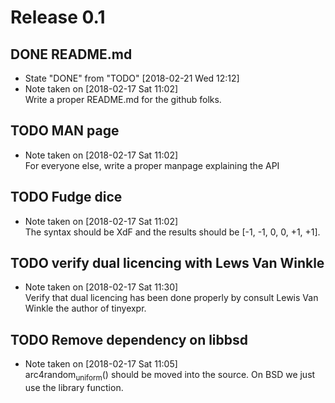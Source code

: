 * Release 0.1
** DONE README.md
   - State "DONE"       from "TODO"       [2018-02-21 Wed 12:12]
   - Note taken on [2018-02-17 Sat 11:02] \\
     Write a proper README.md for the github folks.
** TODO MAN page
   - Note taken on [2018-02-17 Sat 11:02] \\
     For everyone else, write a proper manpage explaining the API
** TODO Fudge dice
   - Note taken on [2018-02-17 Sat 11:02] \\
     The syntax should be XdF and the results should be [-1, -1, 0, 0, +1, +1].
** TODO verify dual licencing with Lews Van Winkle
   - Note taken on [2018-02-17 Sat 11:30] \\
     Verify that dual licencing has been done properly by consult
     Lewis Van Winkle the author of tinyexpr.
** TODO Remove dependency on libbsd
   - Note taken on [2018-02-17 Sat 11:05] \\
     arc4random_uniform() should be moved into the source. On BSD we just use
     the library function.

